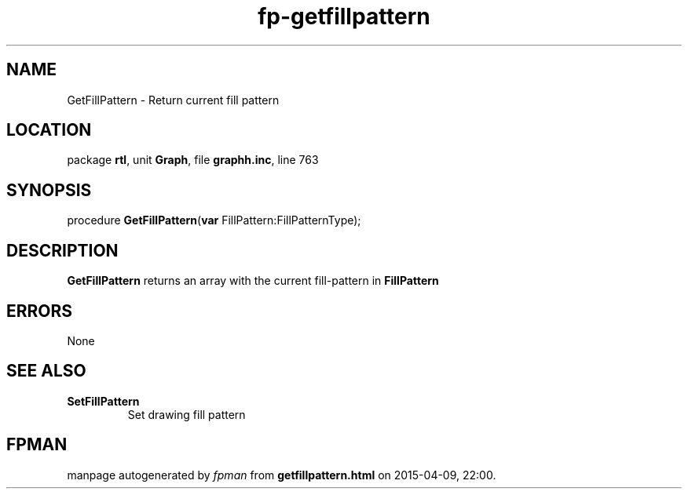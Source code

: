 .\" file autogenerated by fpman
.TH "fp-getfillpattern" 3 "2014-03-14" "fpman" "Free Pascal Programmer's Manual"
.SH NAME
GetFillPattern - Return current fill pattern
.SH LOCATION
package \fBrtl\fR, unit \fBGraph\fR, file \fBgraphh.inc\fR, line 763
.SH SYNOPSIS
procedure \fBGetFillPattern\fR(\fBvar\fR FillPattern:FillPatternType);
.SH DESCRIPTION
\fBGetFillPattern\fR returns an array with the current fill-pattern in \fBFillPattern\fR 


.SH ERRORS
None


.SH SEE ALSO
.TP
.B SetFillPattern
Set drawing fill pattern

.SH FPMAN
manpage autogenerated by \fIfpman\fR from \fBgetfillpattern.html\fR on 2015-04-09, 22:00.


